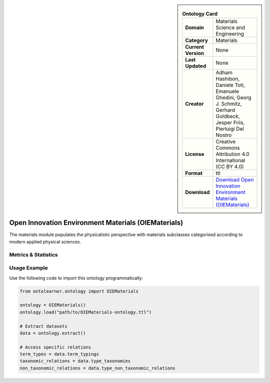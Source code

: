 

.. sidebar::

    .. list-table:: **Ontology Card**
       :header-rows: 0

       * - **Domain**
         - Materials Science and Engineering
       * - **Category**
         - Materials
       * - **Current Version**
         - None
       * - **Last Updated**
         - None
       * - **Creator**
         - Adham Hashibon, Daniele Toti, Emanuele Ghedini, Georg J. Schmitz, Gerhard Goldbeck, Jesper Friis, Pierluigi Del Nostro
       * - **License**
         - Creative Commons Attribution 4.0 International (CC BY 4.0)
       * - **Format**
         - ttl
       * - **Download**
         - `Download Open Innovation Environment Materials (OIEMaterials) <https://github.com/emmo-repo/OIE-Ontologies/>`_

Open Innovation Environment Materials (OIEMaterials)
========================================================================================================

The materials module populates the physicalistic perspective with materials subclasses categorised     according to modern applied physical sciences.

Metrics & Statistics
--------------------------

.. tab:: Graph


    .. list-table:: Graph Statistics
        :widths: 50 50
        :header-rows: 0

        * - **Total Nodes**
          - 278
        * - **Total Edges**
          - 561
        * - **Root Nodes**
          - 13
        * - **Leaf Nodes**
          - 115
    ::


.. tab:: Coverage


    .. list-table:: Knowledge Coverage Statistics
        :widths: 50 50
        :header-rows: 0

        * - **Classes**
          - 119
        * - **Individuals**
          - 0
        * - **Properties**
          - 0

    ::

.. tab:: Hierarchy


    .. list-table:: Hierarchical Metrics
        :widths: 50 50
        :header-rows: 0

        * - **Maximum Depth**
          - 4
        * - **Minimum Depth**
          - 0
        * - **Average Depth**
          - 1.64
        * - **Depth Variance**
          - 1.87
    ::


.. tab:: Breadth


    .. list-table:: Breadth Metrics
        :widths: 50 50
        :header-rows: 0

        * - **Maximum Breadth**
          - 14
        * - **Minimum Breadth**
          - 6
        * - **Average Breadth**
          - 10.00
        * - **Breadth Variance**
          - 10.00
    ::

.. tab:: LLMs4OL


    .. list-table:: LLMs4OL Dataset Statistics
        :widths: 50 50
        :header-rows: 0

        * - **Term Types**
          - 0
        * - **Taxonomic Relations**
          - 156
        * - **Non-taxonomic Relations**
          - 0
        * - **Average Terms per Type**
          - 0.00
    ::

Usage Example
----------------
Use the following code to import this ontology programmatically:

.. code-block:: python

    from ontolearner.ontology import OIEMaterials

    ontology = OIEMaterials()
    ontology.load("path/to/OIEMaterials-ontology.ttl")

    # Extract datasets
    data = ontology.extract()

    # Access specific relations
    term_types = data.term_typings
    taxonomic_relations = data.type_taxonomies
    non_taxonomic_relations = data.type_non_taxonomic_relations
